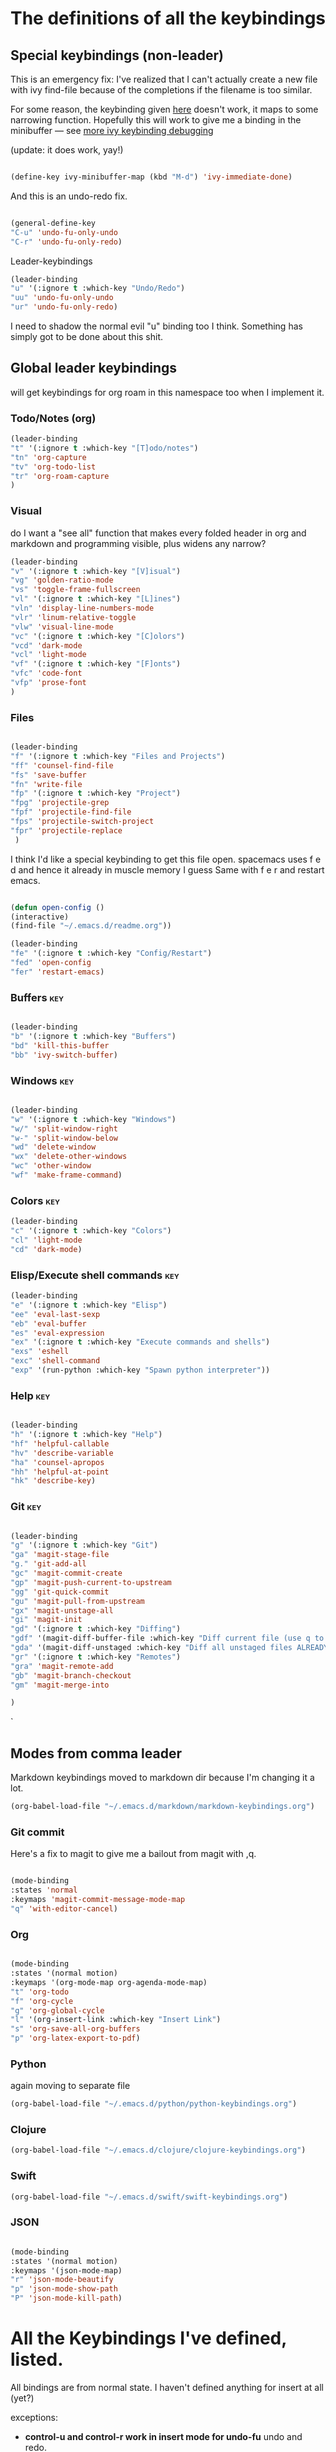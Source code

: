 # -*- in-config-file: t; lexical-binding: t  -*-

* The definitions of all the keybindings

** Special keybindings (non-leader)


This is an emergency fix: I've realized that I can't actually create a new file with ivy find-file because of the completions if the filename is too similar.

For some reason, the keybinding given [[https://emacs.stackexchange.com/questions/58020/ivy-counsel-find-file-with-similar-name][here]] doesn't work, it maps to some 
narrowing function.  Hopefully this will work to give me a binding in the minibuffer --- see [[https://github.com/abo-abo/swiper/issues/327][more ivy keybinding debugging]]

(update: it does work, yay!)

#+BEGIN_SRC emacs-lisp

(define-key ivy-minibuffer-map (kbd "M-d") 'ivy-immediate-done)

#+END_SRC

And this is an undo-redo fix.

#+BEGIN_SRC emacs-lisp

  (general-define-key
  "C-u" 'undo-fu-only-undo
  "C-r" 'undo-fu-only-redo)

#+END_SRC

Leader-keybindings

#+BEGIN_SRC emacs-lisp
(leader-binding
"u" '(:ignore t :which-key "Undo/Redo")
"uu" 'undo-fu-only-undo
"ur" 'undo-fu-only-redo)
#+END_SRC

I need to shadow the normal evil "u" binding too I think.  Something has simply got to be done about this shit.


** Global leader keybindings 

will get keybindings for org roam in this namespace too when I implement it.

*** Todo/Notes (org)
#+BEGIN_SRC emacs-lisp
(leader-binding 
"t" '(:ignore t :which-key "[T]odo/notes")
"tn" 'org-capture
"tv" 'org-todo-list
"tr" 'org-roam-capture
)
#+END_SRC

*** Visual 

do I want a "see all" function that makes every folded header in org and markdown and programming visible, plus widens any narrow?

#+BEGIN_SRC emacs-lisp
(leader-binding 
"v" '(:ignore t :which-key "[V]isual")
"vg" 'golden-ratio-mode
"vs" 'toggle-frame-fullscreen
"vl" '(:ignore t :which-key "[L]ines")
"vln" 'display-line-numbers-mode
"vlr" 'linum-relative-toggle
"vlw" 'visual-line-mode
"vc" '(:ignore t :which-key "[C]olors")
"vcd" 'dark-mode
"vcl" 'light-mode
"vf" '(:ignore t :which-key "[F]onts")
"vfc" 'code-font
"vfp" 'prose-font
)
#+END_SRC


*** Files


#+BEGIN_SRC emacs-lisp

(leader-binding
"f" '(:ignore t :which-key "Files and Projects")
"ff" 'counsel-find-file
"fs" 'save-buffer
"fn" 'write-file
"fp" '(:ignore t :which-key "Project")
"fpg" 'projectile-grep
"fpf" 'projectile-find-file
"fps" 'projectile-switch-project
"fpr" 'projectile-replace
 )

#+END_SRC


I think I'd like a special keybinding to get this file open.  spacemacs uses f e d and hence it already in muscle memory I guess
Same with f e r and restart emacs.

#+BEGIN_SRC emacs-lisp

(defun open-config ()
(interactive)
(find-file "~/.emacs.d/readme.org"))

(leader-binding 
"fe" '(:ignore t :which-key "Config/Restart")
"fed" 'open-config
"fer" 'restart-emacs)

#+END_SRC

*** Buffers    :key:

#+BEGIN_SRC emacs-lisp

(leader-binding
"b" '(:ignore t :which-key "Buffers")
"bd" 'kill-this-buffer
"bb" 'ivy-switch-buffer)

#+END_SRC

*** Windows   :key: 

#+BEGIN_SRC emacs-lisp

(leader-binding
"w" '(:ignore t :which-key "Windows")
"w/" 'split-window-right
"w-" 'split-window-below
"wd" 'delete-window
"wx" 'delete-other-windows
"wc" 'other-window
"wf" 'make-frame-command)

#+END_SRC

*** Colors :key:

#+BEGIN_SRC emacs-lisp
  (leader-binding
  "c" '(:ignore t :which-key "Colors")
  "cl" 'light-mode
  "cd" 'dark-mode)
#+END_SRC

*** Elisp/Execute shell commands                                        :key:

#+BEGIN_SRC emacs-lisp
(leader-binding
"e" '(:ignore t :which-key "Elisp")
"ee" 'eval-last-sexp
"eb" 'eval-buffer
"es" 'eval-expression
"ex" '(:ignore t :which-key "Execute commands and shells")
"exs" 'eshell
"exc" 'shell-command
"exp" '(run-python :which-key "Spawn python interpreter"))

#+END_SRC



*** Help :key: 

#+BEGIN_SRC emacs-lisp

(leader-binding
"h" '(:ignore t :which-key "Help")
"hf" 'helpful-callable
"hv" 'describe-variable
"ha" 'counsel-apropos
"hh" 'helpful-at-point
"hk" 'describe-key)

#+END_SRC

*** Git :key: 

#+BEGIN_SRC emacs-lisp

(leader-binding
"g" '(:ignore t :which-key "Git")
"ga" 'magit-stage-file
"g." 'git-add-all
"gc" 'magit-commit-create
"gp" 'magit-push-current-to-upstream
"gg" 'git-quick-commit
"gu" 'magit-pull-from-upstream
"gx" 'magit-unstage-all
"gi" 'magit-init
"gd" '(:ignore t :which-key "Diffing")
"gdf" '(magit-diff-buffer-file :which-key "Diff current file (use q to exit magit buffer)")
"gda" '(magit-diff-unstaged :which-key "Diff all unstaged files ALREADY TRACKED")
"gr" '(:ignore t :which-key "Remotes")
"gra" 'magit-remote-add
"gb" 'magit-branch-checkout
"gm" 'magit-merge-into

)

#+END_SRC

`


** Modes from comma leader

Markdown keybindings moved to markdown dir because I'm changing it a lot.

#+BEGIN_SRC emacs-lisp
(org-babel-load-file "~/.emacs.d/markdown/markdown-keybindings.org")
#+END_SRC

*** Git commit

Here's a fix to magit to give me a bailout from magit with ,q.

#+BEGIN_SRC emacs-lisp

  (mode-binding 
  :states 'normal 
  :keymaps 'magit-commit-message-mode-map
  "q" 'with-editor-cancel)

#+END_SRC



*** Org

#+BEGIN_SRC emacs-lisp

(mode-binding 
:states '(normal motion)
:keymaps '(org-mode-map org-agenda-mode-map)
"t" 'org-todo
"f" 'org-cycle 
"g" 'org-global-cycle
"l" '(org-insert-link :which-key "Insert Link")
"s" 'org-save-all-org-buffers
"p" 'org-latex-export-to-pdf)

#+END_SRC



*** Python

again moving to separate file

#+BEGIN_SRC emacs-lisp
(org-babel-load-file "~/.emacs.d/python/python-keybindings.org")
#+END_SRC

*** Clojure


#+BEGIN_SRC emacs-lisp
(org-babel-load-file "~/.emacs.d/clojure/clojure-keybindings.org")
#+END_SRC

*** Swift

#+BEGIN_SRC emacs-lisp
(org-babel-load-file "~/.emacs.d/swift/swift-keybindings.org")
#+END_SRC

*** JSON



#+BEGIN_SRC emacs-lisp

(mode-binding 
:states '(normal motion)
:keymaps '(json-mode-map)
"r" 'json-mode-beautify
"p" 'json-mode-show-path
"P" 'json-mode-kill-path)
#+END_SRC

* All the Keybindings I've defined, listed.

All bindings are from normal state.  I haven't defined anything for insert at all (yet?)

exceptions: 

- *control-u and control-r work in insert mode for undo-fu* undo and redo. 

- *evil escape key set to ESC ESC*

- *meta-d (option-d) in an ivy minibuffer will immediately send the "current input"* --- i.e., now using completions from the minibuffer. 
(This is for things like creating a new file with counsel-find-file that has a similar name to a previous one).

** Other special bindings

I'm using ,q as a supplemental mode-specific bailout. 

| Key  | Function                 |
| ---- | ---------                |
| , q  | Bail out of magit commit |
|      |                          |

** Global Keybindings from Leader Key (space)


| command                           | function                                                                                                   |
|-----------------------------------+------------------------------------------------------------------------------------------------------------|
| TODO/Notes                        |                                                                                                            |
|-----------------------------------+------------------------------------------------------------------------------------------------------------|
| t n                               | Quick todo (org capture)                                                                                   |
| t v                               | View todos                                                                                                 |
|-----------------------------------+------------------------------------------------------------------------------------------------------------|
| VISUAL                            |                                                                                                            |
|-----------------------------------+------------------------------------------------------------------------------------------------------------|
| v g                               | Golden ratio mode                                                                                          |
| v s                               | toggle fullscreen                                                                                          |
| v l n                             | Toggle line numbers (display-line-numbers-mode)                                                            |
| v l r                             | Toggle relative line numbers                                                                               |
| v l w                             | Toggle word wrap (visual-line-mode)                                                                        |
| v c d                             | Dark color theme                                                                                           |
| v c l                             | Light color theme                                                                                          |
| v f c                             | Code font (monospaced)                                                                                     |
| v f p                             | Prose font                                                                                                 |
|-----------------------------------+------------------------------------------------------------------------------------------------------------|
| FILES AND PROJECTS                |                                                                                                            |
|-----------------------------------+------------------------------------------------------------------------------------------------------------|
| f f                               | find-file (open)                                                                                           |
| f s                               | save file                                                                                                  |
| f n                               | save to new name                                                                                           |
| f e d                             | open config file                                                                                           |
| f e r                             | restart emacs                                                                                              |
| f p g                             | grep in project                                                                                            |
| f p f                             | find file in project                                                                                       |
| f p s                             | switch project                                                                                             |
|-----------------------------------+------------------------------------------------------------------------------------------------------------|
| WINDOWS                           |                                                                                                            |
|-----------------------------------+------------------------------------------------------------------------------------------------------------|
| w /                               | new window to right                                                                                        |
| w -                               | new window below                                                                                           |
| w d                               | delete current window                                                                                      |
| w x                               | delete other windows                                                                                       |
| w c                               | cycle to next window                                                                                       |
| w f                               | open a whole new frame                                                                                     |
|-----------------------------------+------------------------------------------------------------------------------------------------------------|
| BUFFERS                           |                                                                                                            |
|-----------------------------------+------------------------------------------------------------------------------------------------------------|
|                                   |                                                                                                            |
| b d                               | kill buffer                                                                                                |
| b b                               | buffer menu                                                                                                |
|                                   |                                                                                                            |
|-----------------------------------+------------------------------------------------------------------------------------------------------------|
| ELISP/EXECUTE COMMANDS AND SHELLS |                                                                                                            |
|-----------------------------------+------------------------------------------------------------------------------------------------------------|
| e e                               | eval sexp before point                                                                                     |
| e b                               | evaluate buffer                                                                                            |
| e s                               | evaluate elisp expression interactively (in minibuffer)                                                    |
| e x s                             | eshell                                                                                                     |
| e x c                             | shell command                                                                                              |
| e x p                             | span python shell                                                                                          |
|                                   |                                                                                                            |
|-----------------------------------+------------------------------------------------------------------------------------------------------------|
| COLORS                            |                                                                                                            |
|-----------------------------------+------------------------------------------------------------------------------------------------------------|
| c l                               | light color theme                                                                                          |
| c d                               | dark color theme                                                                                           |
|                                   |                                                                                                            |
|-----------------------------------+------------------------------------------------------------------------------------------------------------|
| HELP                              |                                                                                                            |
|-----------------------------------+------------------------------------------------------------------------------------------------------------|
| h f                               | describe function                                                                                          |
| h v                               | describe variable                                                                                          |
| h a                               | apropos                                                                                                    |
| h h                               | help at point                                                                                              |
| h k                               | describe key                                                                                               |
|-----------------------------------+------------------------------------------------------------------------------------------------------------|
| GIT                               |                                                                                                            |
|-----------------------------------+------------------------------------------------------------------------------------------------------------|
| g g                               | git add . && git commit (not push)                                                                         |
| g a                               | git add <CURRENT FILE>                                                                                     |
| g .                               | git add .                                                                                                  |
| g c                               | git commit                                                                                                 |
| g p                               | git push                                                                                                   |
| g u                               | git pull                                                                                                   |
| g x                               | unstage all                                                                                                |
| g i                               | git init                                                                                                   |
| g r a                             | add remote                                                                                                 |
| g b                               | create a branch and check it out                                                                           |
| g m                               | merge existing branch into some other branch (i.e. master), delete current branch, switch to target branch |
| g d f                             | diff file in buffer                                                                                        |
| g d a                             | diff all unstaged files (ONLY WORKS FOR FILES  ALREADY TRACKED)                                            |
|                                   |                                                                                                            |
|-----------------------------------+------------------------------------------------------------------------------------------------------------|
| UNDO-REDO                         |                                                                                                            |
|-----------------------------------+------------------------------------------------------------------------------------------------------------|
| u u                               | undo                                                                                                       |
| u r                               | redo                                                                                                       |
|                                   |                                                                                                            |

** Mode-specific leader commands from mode leader (comma)


*** Org Mode  

tab also works here to fold/unfold headings

| command | function             |
|---------+----------------------|
| , t     | cycle todo           |
| , f     | cycle header         |
| , l     | insert link          |
| , s     | save-all-org-buffers |
|         |                      |


*** Markdown

| command                       | function                                                           |
|-------------------------------+--------------------------------------------------------------------|
| , v                           | hide markup                                                        |
|                               |                                                                    |
|-------------------------------+--------------------------------------------------------------------|
| HEADERS                       |                                                                    |
|-------------------------------+--------------------------------------------------------------------|
| , h f                         | fold/unfold header                                                 |
| , h a                         | add header at same level                                           |
| , h p                         | add parent-level header                                            |
| , h c                         | add child-level header                                             |
| , h u                         | Upshift (promote) header subtree        (also works on list items) |
| , h d                         | Downshift (demote) header subtree    (also works on list items)    |
|                               |                                                                    |
|-------------------------------+--------------------------------------------------------------------|
| SPELLING                      |                                                                    |
|-------------------------------+--------------------------------------------------------------------|
| , s s                         | Mark and correct buffer (one spellcheck pass)                      |
| , s b                         | Mark spelling errors currently in buffer                           |
| , s m                         | Turn on running spell checking (seems slow)                        |
| , s f                         | Correct marked word at point                                       |
| , s c                         | Correct all marked errors                                          |
| , s w                         | Check spelling of word at point                                    |
|                               |                                                                    |
|-------------------------------+--------------------------------------------------------------------|
| FOOTNOTES AND CITES           |                                                                    |
|-------------------------------+--------------------------------------------------------------------|
| , n v                         | Toggle visibility of all footnotes and cites                       |
| , n n                         | Toggle visibility of note at point                                 |
|                               |                                                                    |
|-------------------------------+--------------------------------------------------------------------|
| OUTLINES  (headers and lists) |                                                                    |
|-------------------------------+--------------------------------------------------------------------|
| , o n                         | Next item (same leve)                                              |
| , o p                         | Previous item (same level)                                         |
| , o f                         | Next item (any level)                                              |
| , o b                         | Previous item (any level)                                          |
| , o u                         | Up to parent item                                                  |
|                               |                                                                    |
|-------------------------------+--------------------------------------------------------------------|
| PANDOC                        |                                                                    |
|-------------------------------+--------------------------------------------------------------------|
| , p a                         | Insert dummy address block for letterhead                          |
| , p l                         | Convert buffer to letterhead                                       |
| , p i                         | Insert standard pandoc block for documents                         |
| , p p                         | Convert with base defaults (no citeproc/research stuff)            |
| , p r                         | Convert with research defaults (citeproc) in chicago style         |
| , p b                         | Convert with reseach defaults in bluebook style                    |



*** Python

| command           | function                          |
|-------------------+-----------------------------------|
| SHELL/INTERPRETER |                                   |
|-------------------+-----------------------------------|
| ,ss               | Spawn Interpreter                 |
| ,sr               | Send region to shell              |
| ,sl               | Send line to shell                |
| ,sb               | Send entire buffer to shell       |
|                   |                                   |
|-------------------+-----------------------------------|
| POETRY            |                                   |
|-------------------+-----------------------------------|
| ,op               | Poetry transient mode             |
| ,oa               | Add dependency in poetry          |
| ,oi               | Install poetry deps               |
| ,on               | New poetry environment            |
|                   |                                   |
|-------------------+-----------------------------------|
| Pipenv            |                                   |
|-------------------+-----------------------------------|
| ,va               | activate env                      |
| ,vd               | deactivate env                    |
| ,vs               | spawn shell                       |
| ,vi               | install dep                       |
| ,vv               | fully activate env and launch interpreter |
|                   |                                   |
|-------------------+-----------------------------------|
| INDENTATION       |                                   |
|-------------------+-----------------------------------|
| ,il               | Shift region indentation to left  |
| ,ir               | Shift region indentation to right |
|                   |                                   |
|-------------------+-----------------------------------|
| MISC              |                                   |
|-------------------+-----------------------------------|
| , c               | Complete (with company)           |
|                   |                                   |

*** Clojure

| command               | function                                      |
|-----------------------+-----------------------------------------------|
| REPL                  |                                               |
|-----------------------+-----------------------------------------------|
| ,ss                   | Spawn REPL                                    |
| ,sb                   | Send entire buffer to shell (run first)       |
| ,se                   | Evaluate sexp before point in REPL            |
| ,sr                   | Evaluate Region                               |
| ,sf                   | Eval defun at point                           |
| ,sq                   | Quit repl                                     |
|-----------------------+-----------------------------------------------|
| Project/namespace/etc |                                               |
|-----------------------+-----------------------------------------------|
| ,pl                   | Spawn REPL                                    |
| ,pr                   | Refresh namespace (and hence basically cider) |
| ,px                   | Restart cider altogether                      |
|-----------------------+-----------------------------------------------|
| Help                  |                                               |
|-----------------------+-----------------------------------------------|
| ,hl                   | Local documentation for symbol                |
| ,hd                   | Clojuredocs documentation for symbol          |
|                       |                                               |



*** Swift

| command               | function                                      |
|-----------------------+-----------------------------------------------|
| REPL                  |                                               |
|-----------------------+-----------------------------------------------|
| ,ss                   | Spawn REPL                                    |

*** R

| command | function                            |
|---------+-------------------------------------|
| REPL    |                                     |
|---------+-------------------------------------|
| ,ss     | Spawn REPL                          |
| ,sl     | Eval line                           |
| ,sf     | Eval function                       |
| ,sr     | Eval region                         |
| ,sb     | Eval buffer                         |
|---------+-------------------------------------|
| Project |                                     |
|---------+-------------------------------------|
| ,pf     | Load a source file                  |
|---------+-------------------------------------|
| Help    |                                     |
|---------+-------------------------------------|
| ,h      | Display help (with prompt for name) |
|         |                                     |

*** JSON

| command | function                           |
|---------+------------------------------------|
| , r     | reformat buffer (or region) pretty |
| , p     | print path to object at point      |
| , P     | copy path to object at point       |


* Built-in keybindings I always forget

Standard evil search: forward slash to begin.  hit enter and then n moves forward and N moves backward 

Dired (bindings only work in insert mode): ~m~ to mark, on marked files; ~R~ to rename or move; ~D~ to delete; ~u~ to unmark file; ~U~ to unmark all files. Marking and unmarking takes a region or it'll take a vim-style number to do multiple lines. Apparently hitting ~return~ will also open a file, and ~o~ will do so in a new window. 

